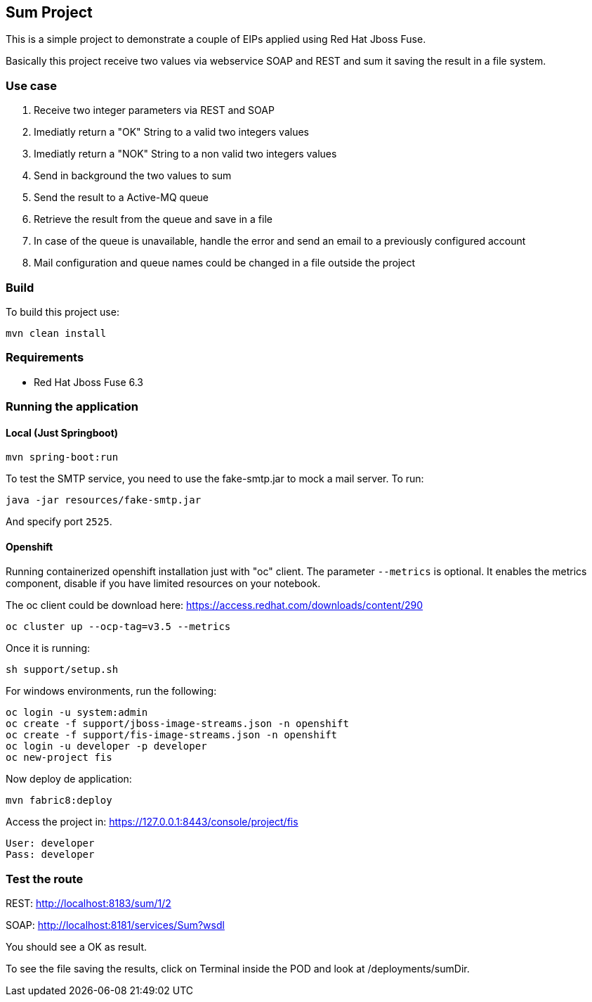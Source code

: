 == Sum Project

This is a simple project to demonstrate a couple of EIPs applied using Red Hat Jboss Fuse.

Basically this project receive two values via webservice SOAP and REST and sum it saving the result in a file system.

=== Use case
. Receive two integer parameters via REST and SOAP 
. Imediatly return a "OK" String to a valid two integers values 
. Imediatly return a "NOK" String to a non valid two integers values 
. Send in background the two values to sum 
. Send the result to a Active-MQ queue
. Retrieve the result from the queue and save in a file 
. In case of the queue is unavailable, handle the error and send an email to a previously configured account 
. Mail configuration and queue names could be changed in a file outside the project

=== Build 

To build this project use:
	
	mvn clean install

=== Requirements

* Red Hat Jboss Fuse 6.3

=== Running the application

==== Local (Just Springboot)

	mvn spring-boot:run

To test the SMTP service, you need to use the fake-smtp.jar to mock a mail server. To run:

	java -jar resources/fake-smtp.jar 

And specify port `2525`.

==== Openshift

Running containerized openshift installation just with "oc" client. The parameter `--metrics` is optional. 
It enables the metrics component, disable  if you have limited resources on your notebook.

The oc client could be download here: https://access.redhat.com/downloads/content/290

	oc cluster up --ocp-tag=v3.5 --metrics

Once it is running: 

	sh support/setup.sh

For windows environments, run the following:

	oc login -u system:admin
	oc create -f support/jboss-image-streams.json -n openshift
	oc create -f support/fis-image-streams.json -n openshift	
	oc login -u developer -p developer
	oc new-project fis

Now deploy de application:

	mvn fabric8:deploy
	
Access the project in: https://127.0.0.1:8443/console/project/fis

	User: developer
	Pass: developer
	
=== Test the route 

REST: http://localhost:8183/sum/1/2

SOAP: http://localhost:8181/services/Sum?wsdl

You should see a OK as result.

To see the file saving the results, click on Terminal inside the POD and look at /deployments/sumDir.